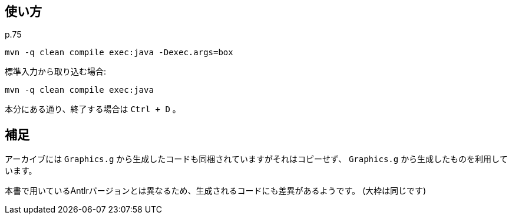 ## 使い方

p.75

[source]
----
mvn -q clean compile exec:java -Dexec.args=box
----

標準入力から取り込む場合:
[source]
----
mvn -q clean compile exec:java
----

本分にある通り、終了する場合は `Ctrl + D` 。


## 補足

アーカイブには `Graphics.g` から生成したコードも同梱されていますがそれはコピーせず、 `Graphics.g` から生成したものを利用しています。

本書で用いているAntlrバージョンとは異なるため、生成されるコードにも差異があるようです。
(大枠は同じです)
